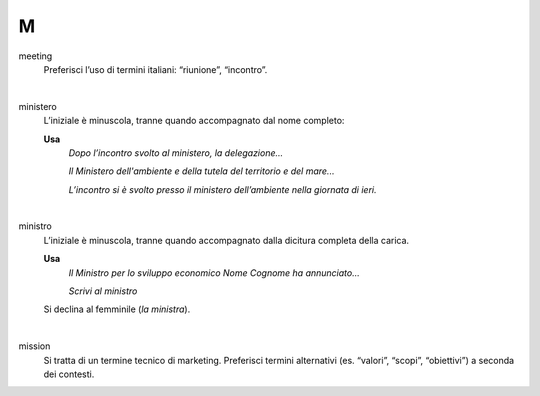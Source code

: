 M
=

meeting
     Preferisci l’uso di termini italiani: “riunione”, “incontro”.

     |

ministero
     L’iniziale è minuscola, tranne quando accompagnato dal nome completo:
     
     **Usa**
        *Dopo l’incontro svolto al ministero, la delegazione...*

        *Il Ministero dell'ambiente e della tutela del territorio e del mare...*

        *L’incontro si è svolto presso il ministero dell’ambiente nella giornata di ieri.*

     |

ministro
     L’iniziale è minuscola, tranne quando accompagnato dalla dicitura completa della carica.

     **Usa**
        *Il Ministro per lo sviluppo economico Nome Cognome ha annunciato...*

        *Scrivi al ministro*

     Si declina al femminile (*la ministra*).

     |

mission 
     Si tratta di un termine tecnico di marketing. Preferisci termini alternativi (es. “valori”, “scopi”, “obiettivi”) a seconda dei contesti.

   
